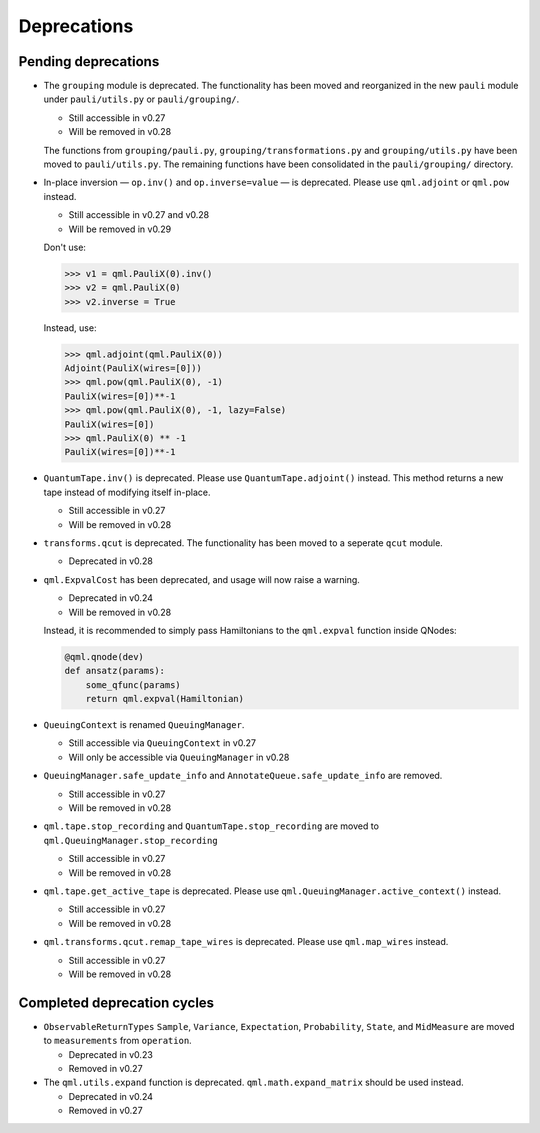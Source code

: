 .. _deprecations:

Deprecations
============

Pending deprecations
--------------------

* The ``grouping`` module is deprecated. The functionality has been moved and
  reorganized in the new ``pauli`` module under ``pauli/utils.py`` or ``pauli/grouping/``.

  - Still accessible in v0.27
  - Will be removed in v0.28

  The functions from ``grouping/pauli.py``, ``grouping/transformations.py`` and
  ``grouping/utils.py`` have been moved to ``pauli/utils.py``. The remaining functions
  have been consolidated in the ``pauli/grouping/`` directory.

* In-place inversion — ``op.inv()`` and ``op.inverse=value`` — is deprecated. Please
  use ``qml.adjoint`` or ``qml.pow`` instead. 

  - Still accessible in v0.27 and v0.28
  - Will be removed in v0.29

  Don't use:

  >>> v1 = qml.PauliX(0).inv()
  >>> v2 = qml.PauliX(0)
  >>> v2.inverse = True

  Instead, use:

  >>> qml.adjoint(qml.PauliX(0))
  Adjoint(PauliX(wires=[0]))
  >>> qml.pow(qml.PauliX(0), -1)
  PauliX(wires=[0])**-1
  >>> qml.pow(qml.PauliX(0), -1, lazy=False)
  PauliX(wires=[0])
  >>> qml.PauliX(0) ** -1
  PauliX(wires=[0])**-1

* ``QuantumTape.inv()`` is deprecated. Please use ``QuantumTape.adjoint()`` instead. This method
  returns a new tape instead of modifying itself in-place.

  - Still accessible in v0.27
  - Will be removed in v0.28

* ``transforms.qcut`` is deprecated. The functionality has been moved to a seperate ``qcut`` module.

  - Deprecated in v0.28

* ``qml.ExpvalCost`` has been deprecated, and usage will now raise a warning.
  
  - Deprecated in v0.24
  - Will be removed in v0.28

  Instead, it is recommended to simply
  pass Hamiltonians to the ``qml.expval`` function inside QNodes:

  .. code-block:: python

    @qml.qnode(dev)
    def ansatz(params):
        some_qfunc(params)
        return qml.expval(Hamiltonian)

* ``QueuingContext`` is renamed ``QueuingManager``. 

  - Still accessible via ``QueuingContext`` in v0.27
  - Will only be accessible via ``QueuingManager`` in v0.28

* ``QueuingManager.safe_update_info`` and ``AnnotateQueue.safe_update_info`` are removed.

  - Still accessible in v0.27
  -  Will be removed in v0.28

* ``qml.tape.stop_recording`` and ``QuantumTape.stop_recording`` are moved to ``qml.QueuingManager.stop_recording``

  - Still accessible in v0.27
  -  Will be removed in v0.28

* ``qml.tape.get_active_tape`` is deprecated. Please use ``qml.QueuingManager.active_context()`` instead.

  - Still accessible in v0.27
  -  Will be removed in v0.28

* ``qml.transforms.qcut.remap_tape_wires`` is deprecated. Please use ``qml.map_wires`` instead.

  - Still accessible in v0.27
  - Will be removed in v0.28

Completed deprecation cycles
----------------------------

* ``ObservableReturnTypes`` ``Sample``, ``Variance``, ``Expectation``, ``Probability``, ``State``, and ``MidMeasure``
  are moved to ``measurements`` from ``operation``.

  - Deprecated in v0.23
  - Removed in v0.27

* The ``qml.utils.expand`` function is deprecated. ``qml.math.expand_matrix`` should be used
  instead.

  - Deprecated in v0.24
  - Removed in v0.27